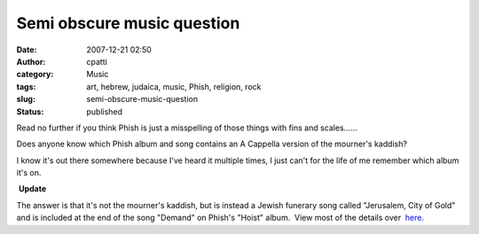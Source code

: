 Semi obscure music question
###########################
:date: 2007-12-21 02:50
:author: cpatti
:category: Music
:tags: art, hebrew, judaica, music, Phish, religion, rock
:slug: semi-obscure-music-question
:status: published

Read no further if you think Phish is just a misspelling of those things with fins and scales......

Does anyone know which Phish album and song contains an A Cappella version of the mourner's kaddish?

I know it's out there somewhere because I've heard it multiple times, I just can't for the life of me remember which album it's on.

 **Update**

The answer is that it's not the mourner's kaddish, but is instead a Jewish funerary song called "Jerusalem, City of Gold" and is included at the end of the song "Demand" on Phish's "Hoist" album.  View most of the details over  `here. <http://feoh.livejournal.com/82847.html?view=193951#t193951>`__

 

 
